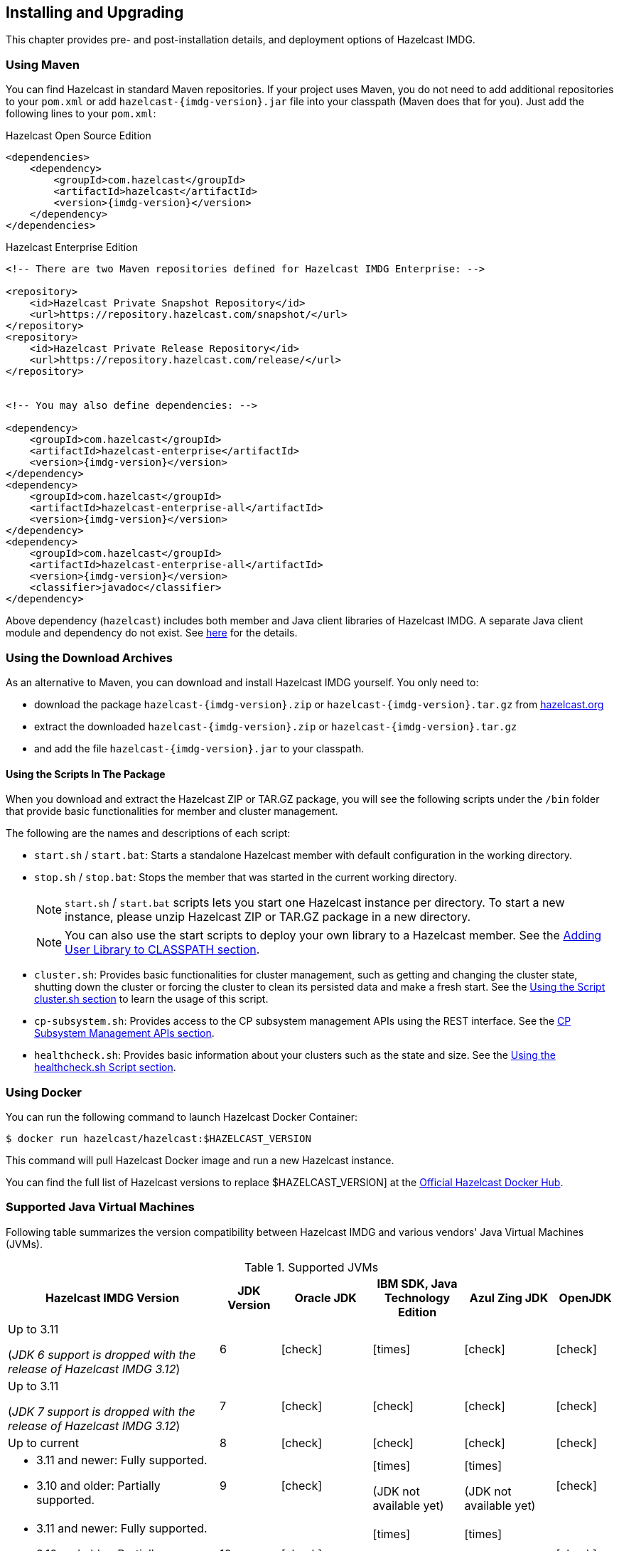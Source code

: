 [[installing-hazelcast-imdg]]
== Installing and Upgrading

This chapter provides pre- and post-installation
details, and deployment options of Hazelcast IMDG.

=== Using Maven

You can find Hazelcast in standard Maven repositories. If your
project uses Maven, you do not need to add
additional repositories to your `pom.xml` or add
`hazelcast-{imdg-version}.jar` file into your
classpath (Maven does that for you). Just add the following
lines to your `pom.xml`:


[source,xml,indent=0,subs="verbatim,attributes+",role="primary"]
.Hazelcast Open Source Edition
----
<dependencies>
    <dependency>
        <groupId>com.hazelcast</groupId>
        <artifactId>hazelcast</artifactId>
        <version>{imdg-version}</version>
    </dependency>
</dependencies>
----

[source,xml,indent=0,subs="verbatim,attributes+",role="secondary"]
.Hazelcast Enterprise Edition
----
<!-- There are two Maven repositories defined for Hazelcast IMDG Enterprise: -->

<repository>
    <id>Hazelcast Private Snapshot Repository</id>
    <url>https://repository.hazelcast.com/snapshot/</url>
</repository>
<repository>
    <id>Hazelcast Private Release Repository</id>
    <url>https://repository.hazelcast.com/release/</url>
</repository>


<!-- You may also define dependencies: -->

<dependency>
    <groupId>com.hazelcast</groupId>
    <artifactId>hazelcast-enterprise</artifactId>
    <version>{imdg-version}</version>
</dependency>
<dependency>
    <groupId>com.hazelcast</groupId>
    <artifactId>hazelcast-enterprise-all</artifactId>
    <version>{imdg-version}</version>
</dependency>
<dependency>
    <groupId>com.hazelcast</groupId>
    <artifactId>hazelcast-enterprise-all</artifactId>
    <version>{imdg-version}</version>
    <classifier>javadoc</classifier>
</dependency>
----

Above dependency (`hazelcast`) includes both member and Java
client libraries of Hazelcast IMDG. A separate Java client module
and dependency do not exist. See <<removal-of-hazelcast-client-module, here>>
for the details.

=== Using the Download Archives

As an alternative to Maven, you can download and install Hazelcast IMDG
yourself. You only need to:

* download the package `hazelcast-{imdg-version}.zip` or `hazelcast-{imdg-version}.tar.gz`
from link:https://hazelcast.org/download[hazelcast.org^]
* extract the downloaded `hazelcast-{imdg-version}.zip` or `hazelcast-{imdg-version}.tar.gz`
* and add the file `hazelcast-{imdg-version}.jar` to your classpath.

[[using-the-scripts-in-the-package]]
==== Using the Scripts In The Package

When you download and extract the Hazelcast ZIP or TAR.GZ package, you will
see the following scripts under the `/bin` folder that provide basic
functionalities for member and cluster management.

The following are the names and descriptions of each script:

* `start.sh` / `start.bat`: Starts a standalone Hazelcast member with default
configuration in the working directory.
* `stop.sh` / `stop.bat`: Stops the member that was started
in the current working directory.
+
NOTE: `start.sh` / `start.bat` scripts lets you start one Hazelcast instance
per directory. To start a new instance, please unzip Hazelcast ZIP or TAR.GZ
package in a new directory.
+
NOTE: You can also use the start scripts to deploy your own library to a
Hazelcast member. See the <<adding-user-library-to-classpath, Adding User
Library to CLASSPATH section>>.
* `cluster.sh`: Provides basic functionalities for cluster management,
such as getting and changing the cluster state, shutting down the cluster
or forcing the cluster to clean its persisted data and make a fresh start.
See the <<using-the-script-cluster-sh, Using the Script cluster.sh section>>
to learn the usage of this script.
* `cp-subsystem.sh`: Provides access to the CP subsystem management APIs
using the REST interface.
See the <<cp-subsystem-management-apis, CP Subsystem Management APIs section>>.
* `healthcheck.sh`: Provides basic information about your clusters
such as the state and size.
See the <<health-check-script, Using the healthcheck.sh Script section>>.

=== Using Docker

You can run the following command to launch Hazelcast Docker Container:

[source,shell]
----
$ docker run hazelcast/hazelcast:$HAZELCAST_VERSION
----

This command will pull Hazelcast Docker image and run a new Hazelcast instance.

You can find the full list of Hazelcast versions to replace $HAZELCAST_VERSION]
at the link:https://hub.docker.com/r/hazelcast/hazelcast/tags[Official Hazelcast Docker Hub^].

[[supported-jvms]]
=== Supported Java Virtual Machines

Following table summarizes the version compatibility between Hazelcast IMDG
and various vendors' Java Virtual Machines (JVMs).


[cols="35,10,15,15,15,10",options="header"]
.Supported JVMs
|===

|Hazelcast IMDG Version | JDK Version | Oracle JDK | IBM SDK, Java Technology Edition | Azul Zing JDK | OpenJDK

| Up to 3.11

(_JDK 6 support is dropped with the release of Hazelcast IMDG 3.12_)
| 6
| icon:check[]
| icon:times[]
| icon:check[]
| icon:check[]

| Up to 3.11

(_JDK 7 support is dropped with the release of Hazelcast IMDG 3.12_)
| 7
| icon:check[]
| icon:check[]
| icon:check[]
| icon:check[]

| Up to current
| 8
| icon:check[]
| icon:check[]
| icon:check[]
| icon:check[]

a| * 3.11 and newer:  Fully supported.
* 3.10 and older: Partially supported.
| 9
| icon:check[]
| icon:times[]

(JDK not available yet)
| icon:times[]

(JDK not available yet)
| icon:check[]

a| * 3.11 and newer:  Fully supported.
* 3.10 and older: Partially supported.
| 10
| icon:check[]
| icon:times[]

(JDK not available yet)
| icon:times[]

(JDK not available yet)
| icon:check[]

a| * 3.11 and newer:  Fully supported.
* 3.10 and older: Partially supported.
| 11
| icon:times[]

(JDK not available yet)
| icon:times[]

(JDK not available yet)
| icon:times[]

(JDK not available yet)
| icon:check[]

|===


NOTE: Hazelcast IMDG 3.10 and older releases are not fully tested on JDK 9
and newer, so there may be some features that are not working properly.

[IMPORTANT]
====
See the following sections for the details of Hazelcast IMDG supporting
JDK 9 and newer:

* <<running-in-modular-java, Running in Modular Java>>: Talks about the
new module system present in Java 9 and newer and how you can run a Hazelcast
application on it.
* <<tls-ssl-for-hazelcast-members, TLS/SSL for Hazelcast Members>>: Lists
`TLSv1.3`, which comes with Java 11, as a supported TLS version.
====

[[running-in-modular-java]]
=== Running in Modular Java

Java link:http://openjdk.java.net/projects/jigsaw/[project Jigsaw^] brought
a new Module System into Java 9 and newer. Hazelcast supports running in
the modular environment. If you want to run your application with Hazelcast
libraries on the modulepath, use the following module name:

* `com.hazelcast.core` for `hazelcast-{imdg-version}.jar` and
`hazelcast-enterprise-{imdg-version}.jar`

Don't use `hazelcast-all-{imdg-version}.jar` or
`hazelcast-enterprise-all-{imdg-version}.jar` on the modulepath as it could
lead to problems in module dependencies for your application. You can
still use them on the classpath.

The Java Module System comes with stricter visibility rules. It affects
Hazelcast which uses internal Java API to reach the best performance results.

Hazelcast needs the `java.se` module and access to the following Java
packages for a proper work:

* `java.base/jdk.internal.ref`
* `java.base/java.nio` _(reflective access)_
* `java.base/sun.nio.ch` _(reflective access)_
* `java.base/java.lang` _(reflective access)_
* `jdk.management/com.ibm.lang.management.internal` _(reflective access)_
* `jdk.management/com.sun.management.internal` _(reflective access)_
* `java.management/sun.management` _(reflective access)_

You can provide the access to the above mentioned packages by using
`--add-exports` and `--add-opens` (for the reflective access) Java arguments.

**Example: Running a member on the classpath**

[source,bash,subs="attributes+"]
----
java --add-modules java.se \
  --add-exports java.base/jdk.internal.ref=ALL-UNNAMED \
  --add-opens java.base/java.lang=ALL-UNNAMED \
  --add-opens java.base/java.nio=ALL-UNNAMED \
  --add-opens java.base/sun.nio.ch=ALL-UNNAMED \
  --add-opens java.management/sun.management=ALL-UNNAMED \
  --add-opens jdk.management/com.ibm.lang.management.internal=ALL-UNNAMED \
  --add-opens jdk.management/com.sun.management.internal=ALL-UNNAMED \
  -jar hazelcast-{imdg-version}.jar
----

**Example: Running a member on the modulepath**

[source,bash]
----
java --add-modules java.se \
  --add-exports java.base/jdk.internal.ref=com.hazelcast.core \
  --add-opens java.base/java.lang=com.hazelcast.core \
  --add-opens java.base/java.nio=com.hazelcast.core \
  --add-opens java.base/sun.nio.ch=com.hazelcast.core \
  --add-opens java.management/sun.management=com.hazelcast.core \
  --add-opens jdk.management/com.ibm.lang.management.internal=com.hazelcast.core \
  --add-opens jdk.management/com.sun.management.internal=com.hazelcast.core \
  --module-path lib \
  --module com.hazelcast.core/com.hazelcast.core.server.HazelcastMemberStarter
----

_This example expects `hazelcast-{imdg-version}.jar` placed in the `lib` directory._

=== Deploying using Hazelcast Cloud

A simple option for deploying Hazelcast is link:https://cloud.hazelcast.com/sign-up[Hazelcast Cloud^]. It delivers
enterprise-grade Hazelcast software in the cloud. You can deploy, scale
and update your Hazelcast easily using Hazelcast Cloud; it maintains the
clusters for you. You can use Hazelcast Cloud as a low-latency high-performance
caching or data layer for your microservices, and it is also a nice solution
for state management of serverless functions (AWS Lambda).

Hazelcast Cloud uses Docker and Kubernetes, and is powered by Hazelcast IMDG
Enterprise HD. It is initially available on Amazon Web Services (AWS), to be
followed by Microsoft Azure and Google Cloud Platform (GCP). Since it is based
on Hazelcast IMDG Enterprise HD, it features advanced functionality such as
TLS, multi-region, persistence, and high availability.

[[deploying-on-amazon-ec2]]
=== Deploying On Amazon EC2

You can easily deploy your Hazelcast projects on Amazon EC2 instances.
For this, you can use Hazelcast's AWS cloud discovery module. This
module helps the cluster members discover each other and form a cluster on EC2.
It has easy-to-apply features including tagging, IAM roles, and connections
to the cluster from clients outside the cloud.

See the Hazelcast AWS cloud discovery module's
link:https://github.com/hazelcast/hazelcast-aws/blob/master/README.md[documentation]
to learn more about this module.

Alternative to the discovery module mentioned above, if you are a link:https://www.vagrantup.com[Vagrant^] and/or
link:https://www.chef.io/chef/[Chef^] user, you can also check our
link:https://github.com/hazelcast/hazelcast-code-samples/tree/master/hazelcast-integration/amazon-ec2-vagrant-chef[sample^]
project that uses these 3rd party tools to deploy a Hazelcast cluster on EC2.


[[deploying-on-microsoft-azure]]
=== Deploying On Microsoft Azure

You can deploy your Hazelcast cluster onto a Microsoft Azure environment.
For this, your cluster should make use of Hazelcast Discovery Plugin for
Microsoft Azure. You can find information about this plugin on its GitHub
repository at link:https://github.com/hazelcast/hazelcast-azure[Hazelcast Azure^].

For information on how to automatically deploy your cluster onto Azure,
see the link:https://github.com/hazelcast/hazelcast-azure/blob/master/README.md#automated-deployment[Deployment section^]
of the Hazelcast Azure plugin repository.

[[deploying-on-pivotal-cloud-foundry]]
=== Deploying On Pivotal Cloud Foundry

You can deploy your Hazelcast cluster onto Pivotal Cloud Foundry. It
is available as a Pivotal Cloud Foundry Tile which you can download at
link:https://network.pivotal.io/products/hazelcast-pcf/[here^]. You can find
the installation and usage instructions and the release notes documents
link:https://docs.pivotal.io/partners/hazelcast/index.html[here^].

[[deploying-using-docker]]
=== Deploying using Docker

You can deploy your Hazelcast projects using the Docker containers.
Hazelcast has the following images on Docker:

* Hazelcast IMDG
* Hazelcast IMDG Enterprise
* Hazelcast Management Center
* Hazelcast OpenShift

After you pull an image from the Docker registry, you can run your image
to start the Management Center or a Hazelcast instance with Hazelcast's
default configuration. All repositories provide the latest stable releases
but you can pull a specific release, too. You can also specify environment
variables when running the image.

If you want to start a customized Hazelcast instance, you can extend the
Hazelcast image by providing your own configuration file.

This feature is provided as a Hazelcast plugin. See its own GitHub repo at
link:https://github.com/hazelcast/hazelcast-docker[Hazelcast Docker^]
for details on configurations and usages.

[[setting-the-license-key]]
=== Licensing

Hazelcast IMDG Enterprise offers you two types of licenses: **Enterprise**
and **Enterprise HD**. The supported features differ in your Hazelcast
setup according to the license type you own.

* **Enterprise license**: In addition to the open source edition of
Hazelcast, Enterprise features are the following:
** Security
** WAN Replication
** Clustered REST
** Clustered JMX
** Striim Hot Cache
** Rolling Upgrades
* **Enterprise HD license**: In addition to the Enterprise features,
Enterprise HD features are the following:
** High-Density Memory Store
** Hot Restart Persistence


To use Hazelcast IMDG Enterprise, you need to set the provided license
key using one of the configuration methods shown below.

NOTE: Hazelcast IMDG Enterprise license keys are required only for members.
You do not need to set a license key for your Java clients for which you
want to use IMDG Enterprise features.

**Declarative Configuration:**

Add the below line to any place you like in the file `hazelcast.xml`.
This XML file offers you a declarative way to configure your Hazelcast.
It is included in the Hazelcast download package. When you extract the
downloaded package, you will see the file `hazelcast.xml` under the `/bin` directory.

[source,xml]
----
<hazelcast>
    ...
    <license-key>Your Enterprise License Key</license-key>
    ...
</hazelcast>
----

**Programmatic Configuration:**

Alternatively, you can set your license key programmatically as shown below.

[source,java]
----
Config config = new Config();
config.setLicenseKey( "Your Enterprise License Key" );
----

**Spring XML Configuration:**

If you are using Spring with Hazelcast, then you can set the license
key using the Spring XML schema, as shown below.

[source,xml]
----
<hz:config>
    ...
    <hz:license-key>Your Enterprise License Key</hz:license-key>
    ...
</hz:config>
----

**JVM System Property:**

As another option, you can set your license key using the below
command (the "-D" command line option).

```
-Dhazelcast.enterprise.license.key=Your Enterprise License Key
```

[[license-key-format]]
==== License Key Format

License keys have the following format:

```
<Name of the Hazelcast edition>#<Count of the Members>#<License key>
```

The strings before the `<License key>` is the human readable part. You
can use your license key with or without this human readable part. So,
both the following example license keys are valid:

```
HazelcastEnterpriseHD#2Nodes#1q2w3e4r5t
```


```
1q2w3e4r5t
```

[[license-info]]
==== License Information

License information is available through the following Hazelcast APIs.

===== JMX

The MBean `HazelcastInstance.LicenseInfo` holds all the relative license
details and can be accessed through Hazelcast's JMX port (if enabled). The
following parameters represent these details:

* `maxNodeCountAllowed`: Maximum members allowed to form a cluster under
the current license.
* `expiryDate`: Expiration date of the current license.
* `typeCode`: Type code of the current license.
* `type`: Type of the current license.
* `ownerEmail`: Email of the current license's owner.
* `companyName`: Company name on the current license.

Following is the list of license ``type``s and ``typeCode``s:

```
MANAGEMENT_CENTER(1, "Management Center"),
ENTERPRISE(0, "Enterprise"),
ENTERPRISE_SECURITY_ONLY(2, "Enterprise only with security"),
ENTERPRISE_HD(3, "Enterprise HD"),
CUSTOM(4, "Custom");
```

===== REST

You can access the license details by issuing a `GET` request through the
REST API (if enabled; see the <<using-the-rest-endpoint-groups, Using the
REST Endpoint Groups section>>) on the `/license` resource, as shown below.

```
curl -v http://localhost:5701/hazelcast/rest/license
```

Its output is similar to the following:

```
*   Trying 127.0.0.1...
* TCP_NODELAY set
* Connected to localhost (127.0.0.1) port 5701 (#0)
> GET /hazelcast/rest/license HTTP/1.1
> Host: localhost:5701
> User-Agent: curl/7.58.0
> Accept: */*
>
< HTTP/1.1 200 OK
< Content-Type: application/json
< Content-Length: 165
<
{"licenseInfo":{"expiryDate":4090168799999,"maxNodeCount":99,"type":3,"companyName":null,"ownerEmail":null,"keyHash":"OsLh4O6vqDuKEq8lOANQuuAaRnmDfJfRPrFSEhA7T3Y="}}
```

[[rest-update-license]]To update the license of a running cluster, you can issue a `POST`
request through the REST API (if enabled; see the <<using-the-rest-endpoint-groups, Using
the REST Endpoint Groups section>>) on the `/license` as shown below:

```
curl --data "${CLUSTERNAME}&${PASSWORD}&${LICENSE}" http://localhost:5001/hazelcast/rest/license
```

NOTE: The request parameters must be properly URL-encoded as described in the <<rest-client, REST Client section>>.

The above command updates the license on all running Hazelcast members of the cluster.
If successful, the response looks as follows:

```
*   Trying 127.0.0.1...
* TCP_NODELAY set
* Connected to 127.0.0.1 (127.0.0.1) port 5001 (#0)
> POST /hazelcast/rest/license HTTP/1.1
> Host: 127.0.0.1:5001
> User-Agent: curl/7.54.0
> Accept: */*
> Content-Length: 164
> Content-Type: application/x-www-form-urlencoded
>
* upload completely sent off: 164 out of 164 bytes
< HTTP/1.1 200 OK
< Content-Type: application/javascript
< Content-Length: 364
<
* Connection #0 to host 127.0.0.1 left intact
{"status":"success","licenseInfo":{"expiryDate":1560380399161,"maxNodeCount":10,
"type":-1,"companyName":"ExampleCompany","ownerEmail":"info@example.com",
"keyHash":"ml/u6waTNQ+T4EWxnDRykJpwBmaV9uj+skZzv0SzDhs="},
"message":"License updated at run time - please make sure to update the license
in the persistent configuration to avoid losing the changes on restart."}
```

As the message in the above example indicates, the license is updated only at runtime.
The persistent configuration of each member needs to be updated manually to ensure that
the license change is not lost on restart. The same message is logged as a warning in
each member's log.

It is only possible to update to a license that expires at the same time or after
the current license. The new license must allow the exact same list of features and
the same number of members.

If, for any reason, updating the license fails on some members (member does not respond,
license is not compatible, etc.), the whole operation fails, leaving the cluster in
a potentially inconsistent state (some members have been switched to the new license
while some have not). It is up to you to resolve this situation manually.

===== Logs

Besides the above approaches (JMX and REST) to access the license details,
Hazelcast also starts to log a license information banner into the log files
when the license expiration is approaching.

During the last two months prior to the expiration, this license information
banner is logged daily, as a reminder to renew your license to avoid any
interruptions. Once the expiration is due to a month, the frequency of
logging this banner becomes hourly (instead of daily). Lastly, when the
expiration is due in a week, this banner is printed every 30 minutes.

NOTE: Similar alerts are also present on the Hazelcast Management Center.

The banner has the following format:

```
@@@@@@@@@@@@@@@@@@@@@@@@@@@@@@@ WARNING @@@@@@@@@@@@@@@@@@@@@@@@@@@@@@@
HAZELCAST LICENSE WILL EXPIRE IN 29 DAYS.
Your Hazelcast cluster will stop working after this time.

Your license holder is customer@example-company.com, you should have them contact
our license renewal department, urgently on info@hazelcast.com
or call us on +1 (650) 521-5453

Please quote license id CUSTOM_TEST_KEY

@@@@@@@@@@@@@@@@@@@@@@@@@@@@@@@@@@@@@@@@@@@@@@@@@@@@@@@@@@@@@@@@@@@@@@@
```

WARNING: Please pay attention to the license warnings to prevent any possible
interruptions in the operation of your Hazelcast applications.

